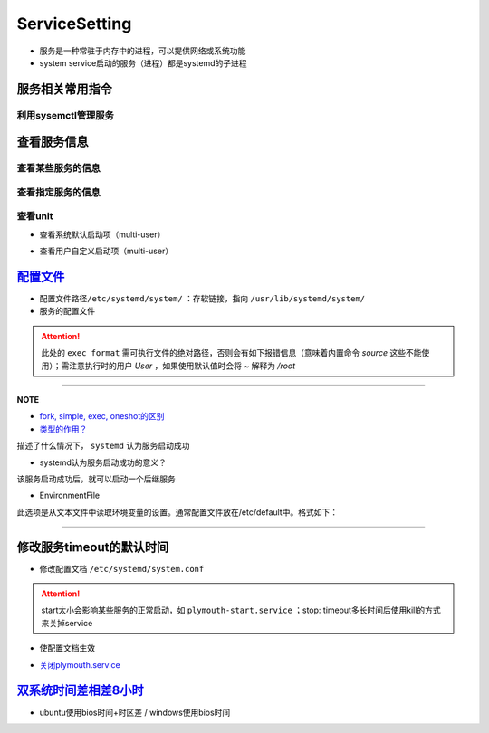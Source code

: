 
ServiceSetting
==============


* 
  服务是一种常驻于内存中的进程，可以提供网络或系统功能

* 
  system service启动的服务（进程）都是systemd的子进程

服务相关常用指令
----------------

利用sysemctl管理服务
^^^^^^^^^^^^^^^^^^^^

.. prompt:: bash $,# auto

   $ systemctl <command> <unit>
   # command:
   # ---适用于service ---
   # start：启动unit
   # stop：正常关闭unit（非正常关闭指用kill来关闭）
   # restart：重启unit（即先stop再start)

   # ---适用于target---
   # isolate：切换unit

   # enable：设置unit为开机自启动
   # disable：关闭unit的开机自启动

   # reload：重载某个指定unit的配置文件
   # daemon-reload: 重载所有已修改的配置文件

   # mask：屏蔽某个unit
   # unmask：取消屏蔽某个unit

查看服务信息
------------

查看某些服务的信息
^^^^^^^^^^^^^^^^^^

.. prompt:: bash $,# auto

   # 查看系统中activate的unit
   $ systemctl 等效于 systemctl --list-units
   # 只看特定类型(type)的
   $ systemctl -t
   # 查看所有的unit
   $ systemctl -a

查看指定服务的信息
^^^^^^^^^^^^^^^^^^

.. prompt:: bash $,# auto

   $ systemctl status <unit>
   # status：查看unit的当前状态

查看unit
^^^^^^^^


* 查看系统默认启动项（multi-user）

.. prompt:: bash $,# auto

   $ ls /lib/systemd/system/multi-user.target.wants


* 查看用户自定义启动项（multi-user）

.. prompt:: bash $,# auto

   $ ls /etc/systemd/system/multi-user.target.wants

`配置文件 <http://www.ruanyifeng.com/blog/2016/03/systemd-tutorial-commands.html>`_
---------------------------------------------------------------------------------------


* 
  配置文件路径\ ``/etc/systemd/system/`` ：存软链接，指向 ``/usr/lib/systemd/system/``

* 
  服务的配置文件

.. prompt:: bash $,# auto

   [Unit]
   Description=服务描述
   Documentation=man:chronyd(8) 文档
   Conflicts=systemd-timesyncd.service 与哪些服务冲突
   ！以下参数只是起描述性说明而已
   Before=hwclock.service              当前unit需要在哪些服务之前启动
   After=network.target ds1307.service 当前unit需要在哪些服务之后启动

   [Service]
   # 设置启动服务的用户组和用户，默认为root
   User=user_name
   Group=group_name

   Type=forking 类型（重要，见后文）
   PIDFile=/run/chronyd.pid （对于forking类型，重要，见后文）
   EnvironmentFile=-/etc/default/chrony 从文本文件中读取环境变量（见后文）
   ExecStart=<启动脚本的绝对路径/命令>
   PrivateTmp=yes
   ProtectHome=yes
   ProtectSystem=full

   # 触发重启服务的情况
   Restart=on-failure
   # 重启和重启间的间隔时间
   RestartSec=1

   [Install]
   Alias=chronyd.service
   WantedBy=multi-user.target

.. attention:: 此处的 ``exec format`` 需可执行文件的绝对路径，否则会有如下报错信息（意味着内置命令 `source` 这些不能使用）；需注意执行时的用户 `User` ，如果使用默认值时会将 `~` 解释为 `/root`



.. image:: https://natsu-akatsuki.oss-cn-guangzhou.aliyuncs.com/img/vwJiU2P8Br10rlTg.png!thumbnail
   :target: https://natsu-akatsuki.oss-cn-guangzhou.aliyuncs.com/img/vwJiU2P8Br10rlTg.png!thumbnail
   :alt: img


----

**NOTE**


* 
  `fork, simple, exec, oneshot的区别 <https://www.junmajinlong.com/linux/systemd/service_2/>`_

* 
  `类型的作用？ <http://www.jinbuguo.com/systemd/systemd.service.html>`_

描述了什么情况下， ``systemd`` 认为服务启动成功


* systemd认为服务启动成功的意义？

该服务启动成功后，就可以启动一个后继服务


* EnvironmentFile

此选项是从文本文件中读取环境变量的设置。通常配置文件放在/etc/default中。格式如下：

.. prompt:: bash $,# auto

   ! 以下将会作为环境变量，赋给ExecStart。
   HWCLOCKACCESS=yes
   arg=1

----

修改服务timeout的默认时间
-------------------------


* 修改配置文档 ``/etc/systemd/system.conf``

.. prompt:: bash $,# auto

   # 修改相关字段
   DefaultTimeoutStopSec=   
   DefaultTimeoutStartSec=

.. attention:: start太小会影响某些服务的正常启动，如 ``plymouth-start.service`` ；stop: timeout多长时间后使用kill的方式来关掉service



* 使配置文档生效

.. prompt:: bash $,# auto

   $ systemctl daemon-reload


* `关闭plymouth.service <https://www.suse.com/support/kb/doc/?id=000019766>`_

`双系统时间差相差8小时 <https://www.cnblogs.com/zongfa/p/7723369.html>`_
----------------------------------------------------------------------------


* ubuntu使用bios时间+时区差 / windows使用bios时间

.. prompt:: bash $,# auto

   $ sudo ntpdate time.windows.com
   $ sudo hwclock --localtime --systohc
